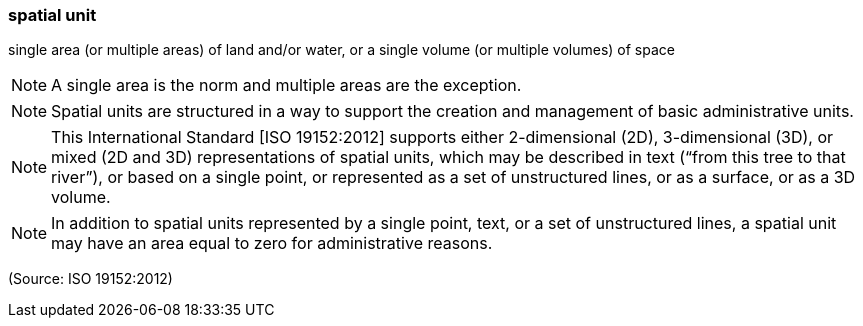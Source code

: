 === spatial unit

single area (or multiple areas) of land and/or water, or a single volume (or multiple volumes) of space

NOTE: A single area is the norm and multiple areas are the exception.

NOTE: Spatial units are structured in a way to support the creation and management of basic administrative units.

NOTE: This International Standard [ISO 19152:2012] supports either 2-dimensional (2D), 3-dimensional (3D), or mixed (2D and 3D) representations of spatial units, which may be described in text (“from this tree to that river”), or based on a single point, or represented as a set of unstructured lines, or as a surface, or as a 3D volume.

NOTE: In addition to spatial units represented by a single point, text, or a set of unstructured lines, a spatial unit may have an area equal to zero for administrative reasons.

(Source: ISO 19152:2012)

